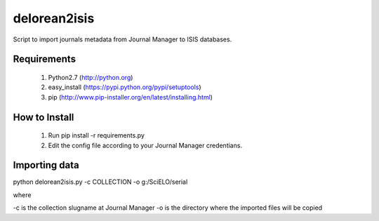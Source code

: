 =============
delorean2isis
=============

Script to import journals metadata from Journal Manager to ISIS databases.


Requirements
============

    #. Python2.7 (http://python.org)
    #. easy_install (https://pypi.python.org/pypi/setuptools)
    #. pip (http://www.pip-installer.org/en/latest/installing.html)
        
How to Install
==============

    #. Run pip install -r requirements.py
    #. Edit the config file according to your Journal Manager credentians.

Importing data
==============

python delorean2isis.py -c COLLECTION -o g:/SciELO/serial

where

-c is the collection slugname at Journal Manager
-o is the directory where the imported files will be copied